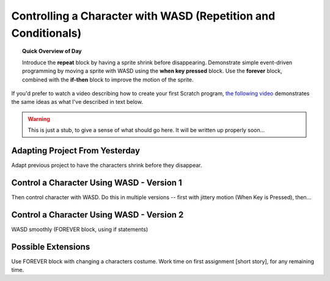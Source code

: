 Controlling a Character with WASD (Repetition and Conditionals)
===============================================================

.. topic:: Quick Overview of Day

    Introduce the **repeat** block by having a sprite shrink before disappearing. Demonstrate simple event-driven programming by moving a sprite with WASD using the **when key pressed** block. Use the **forever** block, combined with the **if-then** block to improve the motion of the sprite.

If you'd prefer to watch a video describing how to create your first Scratch program, `the following video <https://www.youtube.com/watch?v=cvGC6Sr6rvU>`_ demonstrates the same ideas as what I've described in text below.

.. youtube:: cvGC6Sr6rvU
    :height: 315
    :width: 560
    :align: left
    :http: https

.. warning:: This is just a stub, to give a sense of what should go here. It will be written up properly soon...

Adapting Project From Yesterday
-------------------------------

Adapt previous project to have the characters shrink before they disappear. 


Control a Character Using WASD - Version 1
------------------------------------------

Then control character with WASD. Do this in multiple versions -- first with jittery motion (When Key is Pressed), then...


Control a Character Using WASD - Version 2
------------------------------------------
WASD smoothly (FOREVER block, using if statements)


Possible Extensions
-------------------

Use FOREVER block with changing a characters costume. Work time on first assignment [short story], for any remaining time.




